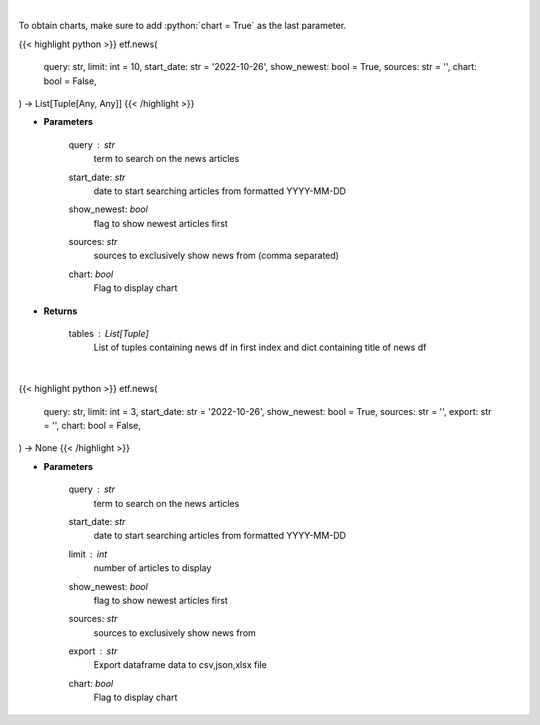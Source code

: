 .. role:: python(code)
    :language: python
    :class: highlight

|

To obtain charts, make sure to add :python:`chart = True` as the last parameter.

.. raw:: html

    <h3>
    > Getting data
    </h3>

{{< highlight python >}}
etf.news(
    query: str,
    limit: int = 10,
    start_date: str = '2022-10-26',
    show_newest: bool = True,
    sources: str = '',
    chart: bool = False,
) -> List[Tuple[Any, Any]]
{{< /highlight >}}

.. raw:: html

    <p>
    Get news for a given term. [Source: NewsAPI]
    </p>

* **Parameters**

    query : *str*
        term to search on the news articles
    start_date: *str*
        date to start searching articles from formatted YYYY-MM-DD
    show_newest: *bool*
        flag to show newest articles first
    sources: *str*
        sources to exclusively show news from (comma separated)
    chart: *bool*
       Flag to display chart


* **Returns**

    tables : List[Tuple]
        List of tuples containing news df in first index and dict containing title of news df

|

.. raw:: html

    <h3>
    > Getting charts
    </h3>

{{< highlight python >}}
etf.news(
    query: str,
    limit: int = 3,
    start_date: str = '2022-10-26',
    show_newest: bool = True,
    sources: str = '',
    export: str = '',
    chart: bool = False,
) -> None
{{< /highlight >}}

.. raw:: html

    <p>
    Display news for a given term. [Source: NewsAPI]
    </p>

* **Parameters**

    query : *str*
        term to search on the news articles
    start_date: *str*
        date to start searching articles from formatted YYYY-MM-DD
    limit : *int*
        number of articles to display
    show_newest: *bool*
        flag to show newest articles first
    sources: *str*
        sources to exclusively show news from
    export : *str*
        Export dataframe data to csv,json,xlsx file
    chart: *bool*
       Flag to display chart

